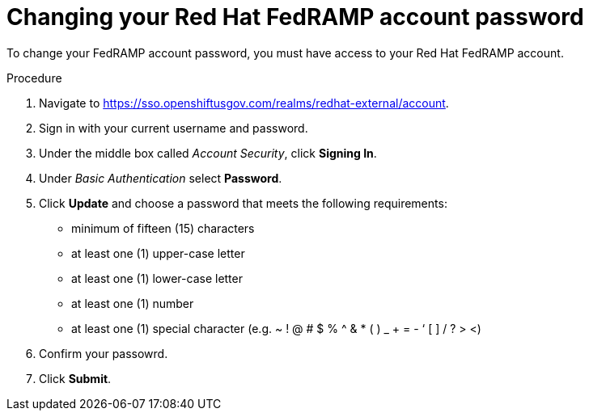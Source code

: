 // Module included in the following assemblies:
// * rosa_govcloud/rosa-govcloud-account-management.adoc

:_mod-docs-content-type: PROCEDURE
[id="rosa-govcloud-manage-vpn_{context}"]
= Changing your Red Hat FedRAMP account password

To change your FedRAMP account password, you must have access to your Red{nbsp}Hat FedRAMP account.

.Procedure

. Navigate to link:https://sso.openshiftusgov.com/realms/redhat-external/account[].
. Sign in with your current username and password.
. Under the middle box called _Account Security_, click *Signing In*.
. Under _Basic Authentication_ select *Password*.
. Click *Update* and choose a password that meets the following requirements:
+
* minimum of fifteen (15) characters
* at least one (1) upper-case letter
* at least one (1) lower-case letter
* at least one (1) number
* at least one (1) special character (e.g. ~ ! @ # $ % ^ & * ( ) _ + = - ‘ [ ] / ? > <)
. Confirm your passowrd.
. Click *Submit*.

// reducing the steps from
//To change your FedRAMP password:
//. Navigate to https://console.openshiftusgov.com/openshift/token.
//. Click *Forgot your password?* under the password field.
//. Follow the steps to change your password
